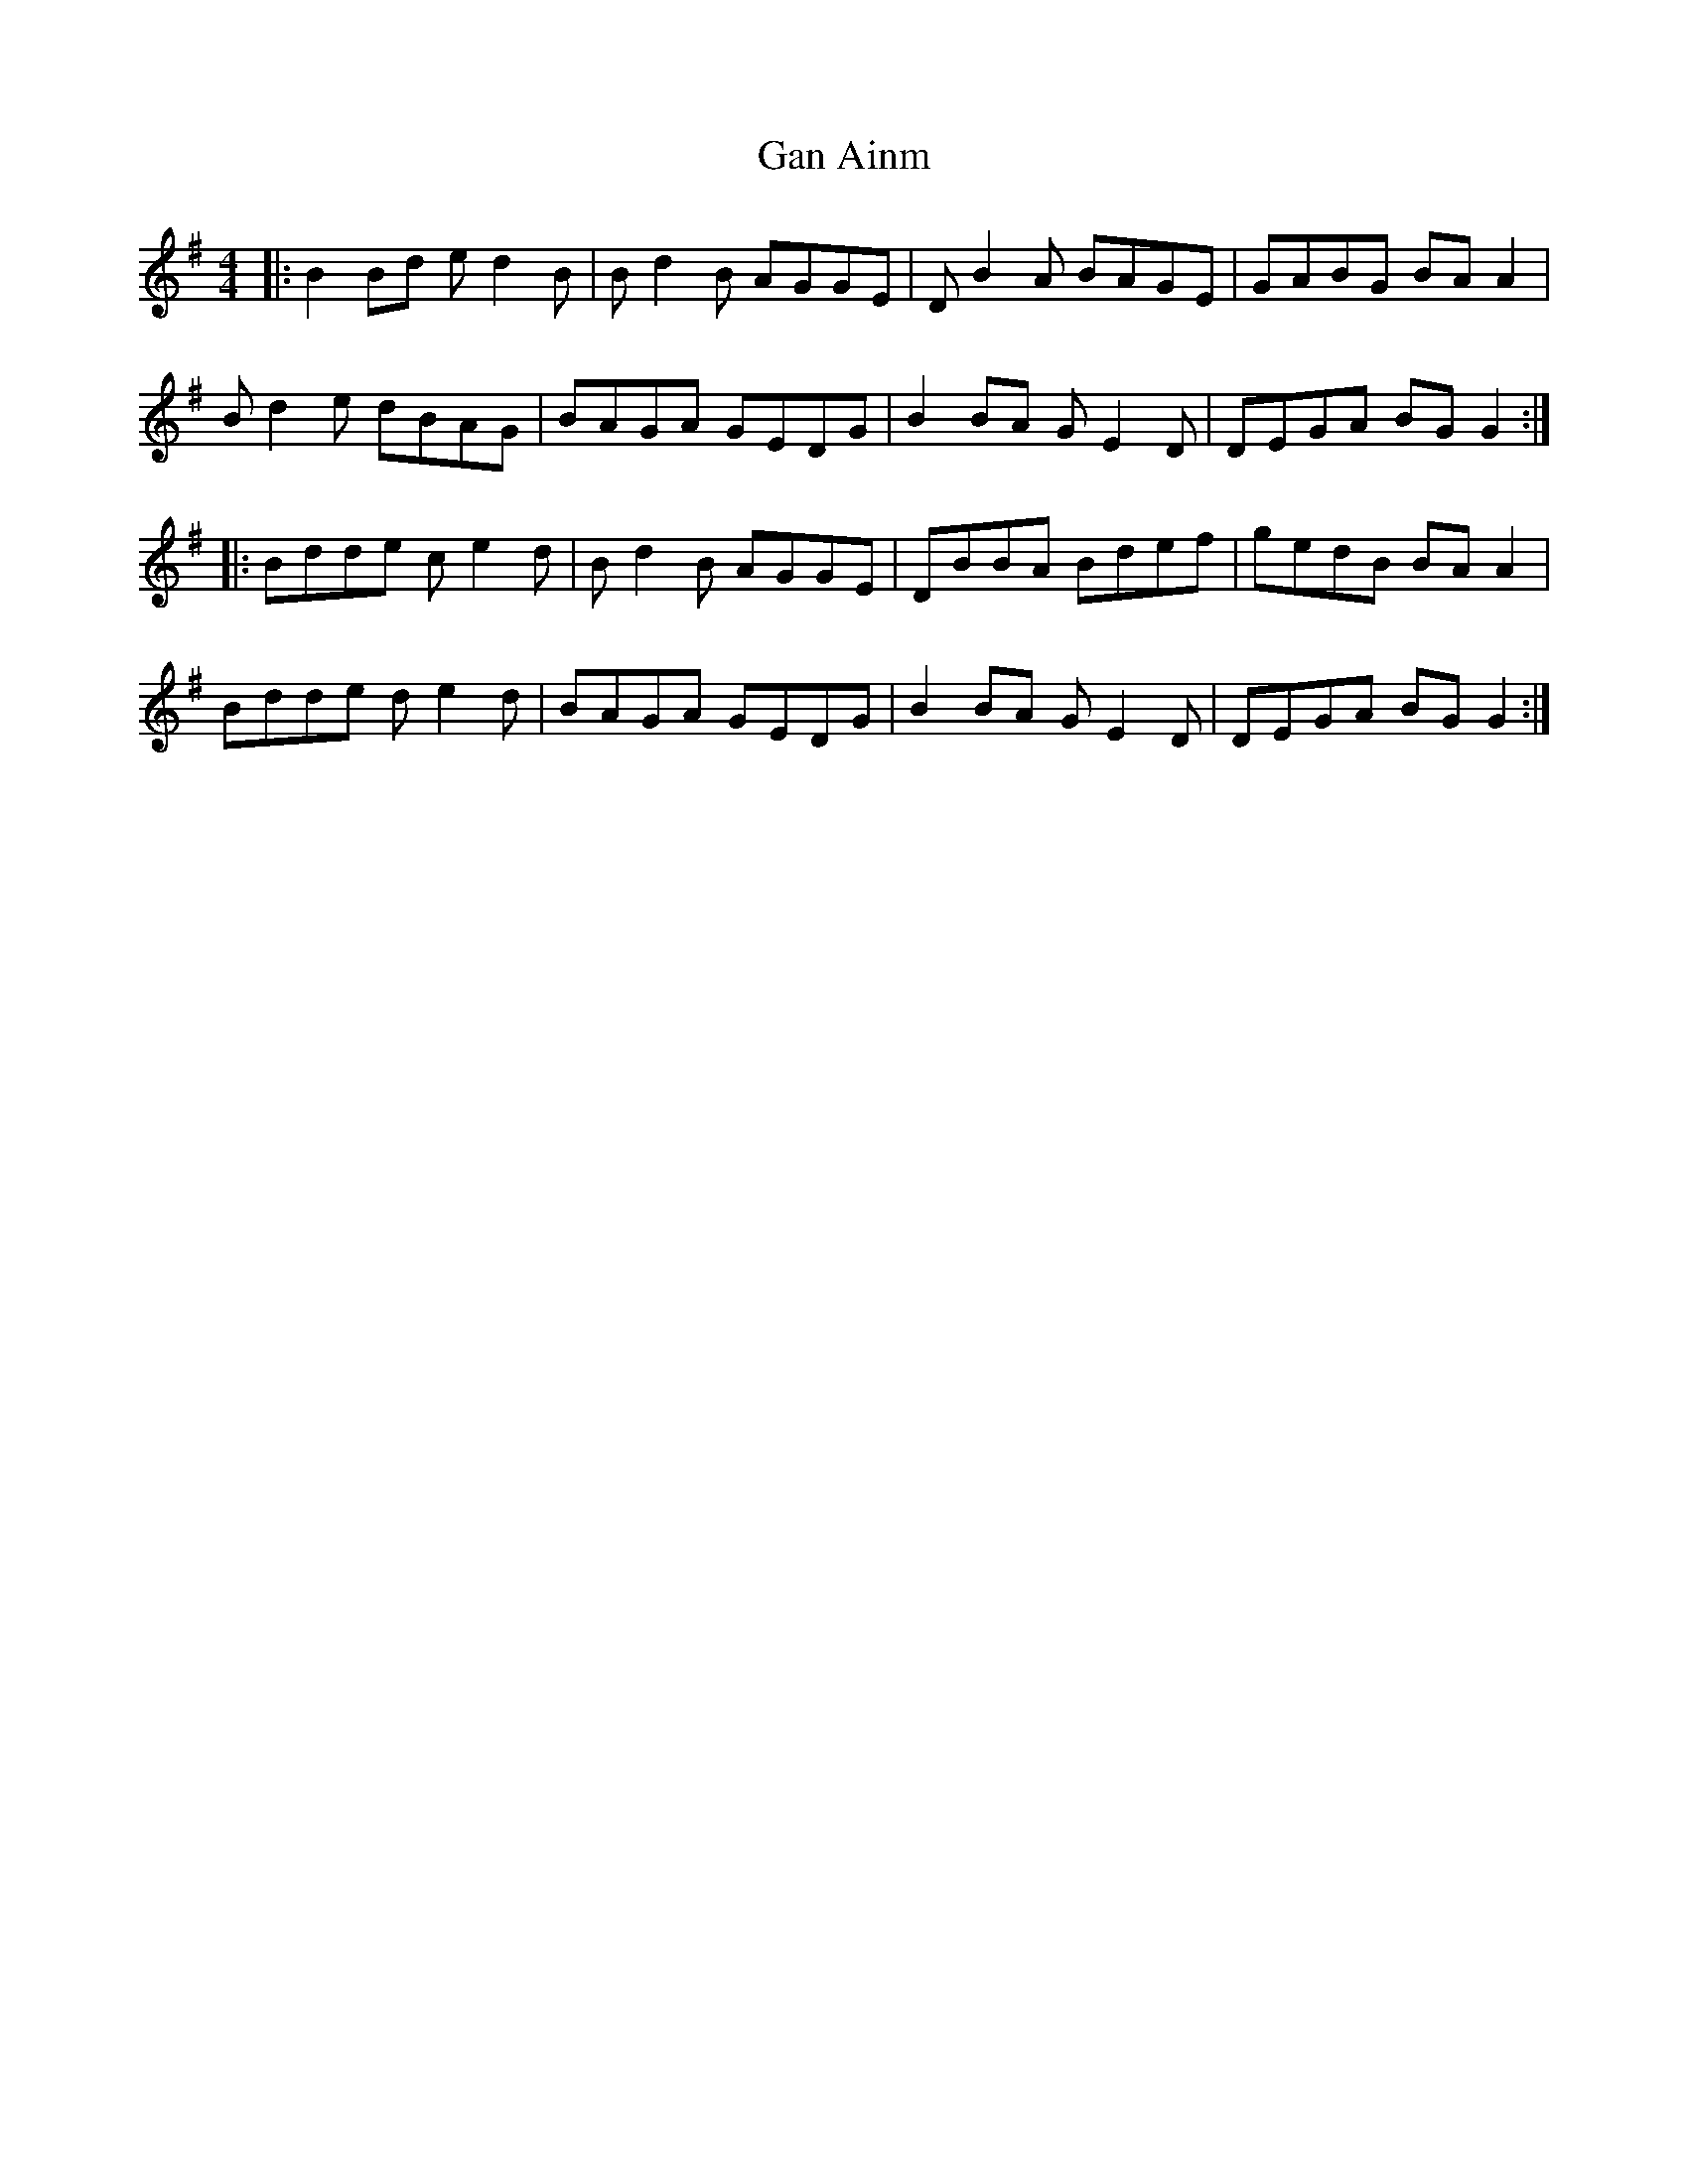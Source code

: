 X: 14596
T: Gan Ainm
R: reel
M: 4/4
K: Gmajor
|:B2Bd ed2B|Bd2B AGGE|DB2A BAGE|GABG BAA2|
Bd2e dBAG|BAGA GEDG|B2BA G E2 D|DEGA BGG2:|
|:Bdde ce2d|Bd2B AGGE|DBBA Bdef|gedB BAA2|
Bdde de2 d|BAGA GEDG|B2BA G E2 D|DEGA BGG2:|

